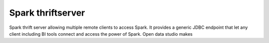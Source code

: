 ==================
Spark thriftserver
==================

Spark thrift server allowing multiple remote clients to access Spark.
It provides a generic JDBC endpoint that let any client including BI tools connect and access the power of Spark.
Open data studio makes 